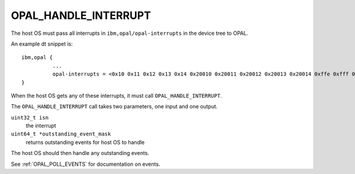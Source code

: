 OPAL_HANDLE_INTERRUPT
=====================

The host OS must pass all interrupts in ``ibm,opal/opal-interrupts`` in the
device tree to OPAL.

An example dt snippet is: ::

  ibm,opal {
            ...
            opal-interrupts = <0x10 0x11 0x12 0x13 0x14 0x20010 0x20011 0x20012 0x20013 0x20014 0xffe 0xfff 0x17fe 0x17ff 0x2ffe 0x2fff 0x37fe 0x37ff 0x20ffe 0x20fff 0x217fe 0x217ff 0x22ffe 0x22fff 0x237fe 0x237ff>;
  }

When the host OS gets any of these interrupts, it must call
``OPAL_HANDLE_INTERRUPT``.

The ``OPAL_HANDLE_INTERRUPT`` call takes two parameters, one input and one output.

``uint32_t isn``
  the interrupt

``uint64_t *outstanding_event_mask``
  returns outstanding events for host OS to handle

The host OS should then handle any outstanding events.

See :ref:`OPAL_POLL_EVENTS` for documentation on events.
